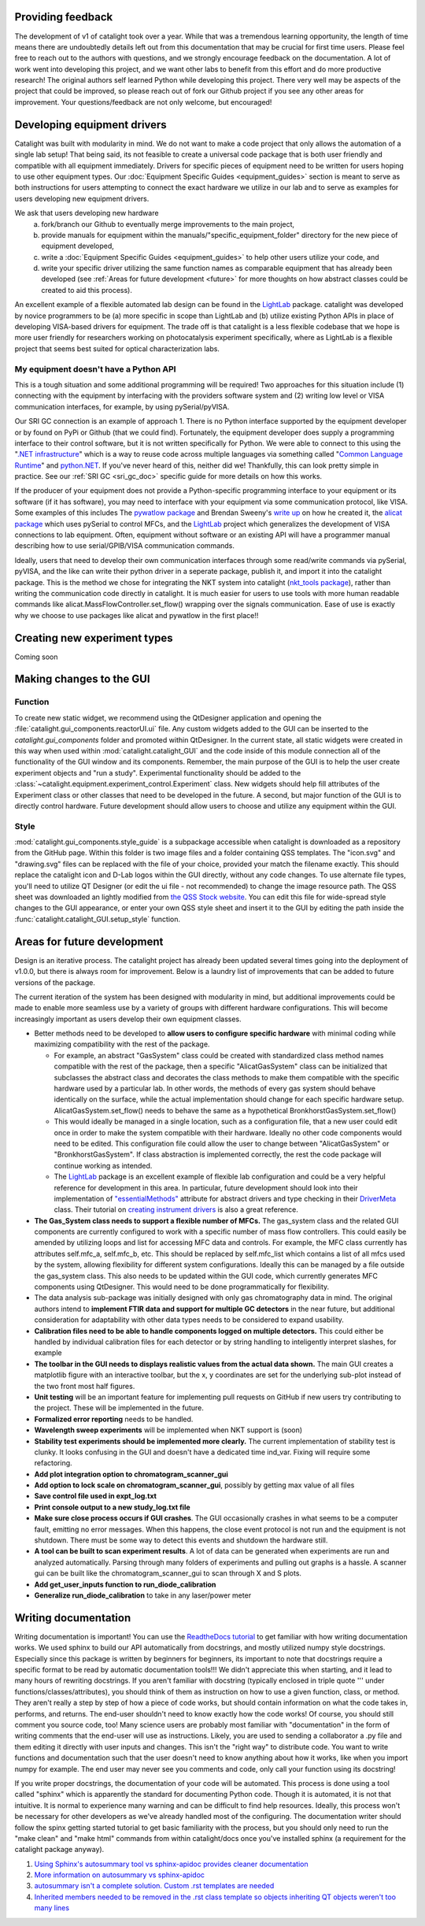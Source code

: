 Providing feedback
------------------
The development of v1 of catalight took over a year. While that was a tremendous learning opportunity, the length of time means there are undoubtedly details left out from this documentation that may be crucial for first time users. Please feel free to reach out to the authors with questions, and we strongly encourage feedback on the documentation. A lot of work went into developing this project, and we want other labs to benefit from this effort and do more productive research! The original authors self learned Python while developing this project. There very well may be aspects of the project that could be improved, so please reach out of fork our Github project if you see any other areas for improvement. Your questions/feedback are not only welcome, but encouraged!

Developing equipment drivers
----------------------------
Catalight was built with modularity in mind. We do not want to make a code project that only allows the automation of a single lab setup! That being said, its not feasible to create a universal code package that is both user friendly and compatible with all equipment immediately. Drivers for specific pieces of equipment need to be written for users hoping to use other equipment types. Our :doc:`Equipment Specific Guides <equipment_guides>` section is meant to serve as both instructions for users attempting to connect the exact hardware we utilize in our lab and to serve as examples for users developing new equipment drivers.

We ask that users developing new hardware
  (a) fork/branch our Github to eventually merge improvements to the main project,
  (b) provide manuals for equipment within the manuals/"specific_equipment_folder" directory for the new piece of equipment developed,
  (c) write a :doc:`Equipment Specific Guides <equipment_guides>` to help other users utilize your code, and
  (d) write your specific driver utilizing the same function names as comparable equipment that has already been developed (see :ref:`Areas for future development <future>` for more thoughts on how abstract classes could be created to aid this process).

An excellent example of a flexible automated lab design can be found in the `LightLab <https://lightlab.readthedocs.io/en/development/index.html>`_ package. catalight was developed by novice programmers to be (a) more specific in scope than LightLab and (b) utilize existing Python APIs in place of developing VISA-based drivers for equipment. The trade off is that catalight is a less flexible codebase that we hope is more user friendly for researchers working on photocatalysis experiment specifically, where as LightLab is a flexible project that seems best suited for optical characterization labs.

My equipment doesn't have a Python API
^^^^^^^^^^^^^^^^^^^^^^^^^^^^^^^^^^^^^^
This is a tough situation and some additional programming will be required! Two approaches for this situation include (1) connecting with the equipment by interfacing with the providers software system and (2) writing low level or VISA communication interfaces, for example, by using pySerial/pyVISA.

Our SRI GC connection is an example of approach 1. There is no Python interface supported by the equipment developer or by found on PyPi or Github (that we could find). Fortunately, the equipment developer does supply a programming interface to their control software, but it is not written specifically for Python. We were able to connect to this using the "`.NET infrastructure <https://dotnet.microsoft.com/en-us/learn/dotnet/what-is-dotnet>`_" which is a way to reuse code across multiple languages via something called "`Common Language Runtime <https://learn.microsoft.com/en-us/dotnet/standard/clr>`_" and `python.NET <https://pypi.org/project/pythonnet/>`_. If you've never heard of this, neither did we! Thankfully, this can look pretty simple in practice. See our :ref:`SRI GC <sri_gc_doc>` specific guide for more details on how this works.

If the producer of your equipment does not provide a Python-specific programming interface to your equipment or its software (if it has software), you may need to interface with your equipment via some communication protocol, like VISA. Some examples of this includes The `pywatlow package <https://pywatlow.readthedocs.io/en/latest/readme.html>`_ and Brendan Sweeny's `write up <http://brendansweeny.com/posts/watlow>`_ on how he created it, the `alicat package <https://github.com/numat/alicat>`_ which uses pySerial to control MFCs, and the `LightLab <https://lightlab.readthedocs.io/en/development/index.html>`_ project which generalizes the development of VISA connections to lab equipment. Often, equipment without software or an existing API will have a programmer manual describing how to use serial/GPIB/VISA communication commands.

Ideally, users that need to develop their own communication interfaces through some read/write commands via pySerial, pyVISA, and the like can write their python driver in a seperate package, publish it, and import it into the catalight package. This is the method we chose for integrating the NKT system into catalight (`nkt_tools package <https://nkt-tools.readthedocs.io/en/latest/>`_), rather than writing the communication code directly in catalight. It is much easier for users to use tools with more human readable commands like alicat.MassFlowController.set_flow() wrapping over the signals communication. Ease of use is exactly why we choose to use packages like alicat and pywatlow in the first place!!

Creating new experiment types
-----------------------------
Coming soon

Making changes to the GUI
-------------------------
Function
^^^^^^^^
To create new static widget, we recommend using the QtDesigner application and opening the :file:`catalight.gui_components.reactorUI.ui` file. Any custom widgets added to the GUI can be inserted to the `catalight.gui_components` folder and promoted within QtDesigner. In the current state, all static widgets were created in this way when used within :mod:`catalight.catalight_GUI` and the code inside of this module connection all of the functionality of the GUI window and its components. Remember, the main purpose of the GUI is to help the user create experiment objects and "run a study". Experimental functionality should be added to the :class:`~catalight.equipment.experiment_control.Experiment` class. New widgets should help fill attributes of the Experiment class or other classes that need to be developed in the future. A second, but major function of the GUI is to directly control hardware. Future development should allow users to choose and utilize any equipment within the GUI.

Style
^^^^^
:mod:`catalight.gui_components.style_guide` is a subpackage accessible when catalight is downloaded as a repository from the GitHub page. Within this folder is two image files and a folder containing QSS templates. The "icon.svg" and "drawing.svg" files can be replaced with the file of your choice, provided your match the filename exactly. This should replace the catalight icon and D-Lab logos within the GUI directly, without any code changes. To use alternate file types, you'll need to utilize QT Designer (or edit the ui file - not recommended) to change the image resource path.
The QSS sheet was downloaded an lightly modified from `the QSS Stock website <https://qss-stock.devsecstudio.com/templates.php>`_. You can edit this file for wide-spread style changes to the GUI appearance, or enter your own QSS style sheet and insert it to the GUI by editing the path inside the :func:`catalight.catalight_GUI.setup_style` function.


.. _future:

Areas for future development
-----------------------------
Design is an iterative process. The catalight project has already been updated several times going into the deployment of v1.0.0, but there is always room for improvement. Below is a laundry list of improvements that can be added to future versions of the package.

The current iteration of the system has been designed with modularity in mind, but additional improvements could be made to enable more seamless use by a variety of groups with different hardware configurations. This will become increasingly important as users develop their own equipment classes.

* Better methods need to be developed to **allow users to configure specific hardware** with minimal coding while maximizing compatibility with the rest of the package.

  * For example, an abstract "GasSystem" class could be created with standardized class method names compatible with the rest of the package, then a specific "AlicatGasSystem" class can be initialized that subclasses the abstract class and decorates the class methods to make them compatible with the specific hardware used by a particular lab. In other words, the methods of every gas system should behave identically on the surface, while the actual implementation should change for each specific hardware setup. AlicatGasSystem.set_flow() needs to behave the same as a hypothetical BronkhorstGasSystem.set_flow()

  * This would ideally be managed in a single location, such as a configuration file, that a new user could edit once in order to make the system compatible with their hardware. Ideally no other code components would need to be edited. This configuration file could allow the user to change between "AlicatGasSystem" or "BronkhorstGasSystem". If class abstraction is implemented correctly, the rest the code package will continue working as intended.

  * The `LightLab <https://lightlab.readthedocs.io/en/development/index.html>`_ package is an excellent example of flexible lab configuration and could be a very helpful reference for development in this area. In particular, future development should look into their implementation of `"essentialMethods" <https://lightlab.readthedocs.io/en/development/API/lightlab.laboratory.instruments.interfaces.html>`_ attribute for abstract drivers and type checking in their `DriverMeta <https://github.com/lightwave-lab/lightlab/blob/development/lightlab/equipment/visa_bases/visa_driver.py>`_ class. Their tutorial on `creating instrument drivers <https://lightlab.readthedocs.io/en/development/_static/tutorials/drivers/drivers.html>`_ is also a great reference.

* **The Gas_System class needs to support a flexible number of MFCs.** The gas_system class and the related GUI components are currently configured to work with a specific number of mass flow controllers. This could easily be amended by utilizing loops and list for accessing MFC data and controls. For example, the MFC class currently has attributes self.mfc_a, self.mfc_b, etc. This should be replaced by self.mfc_list which contains a list of all mfcs used by the system, allowing flexibility for different system configurations. Ideally this can be managed by a file outside the gas_system class. This also needs to be updated within the GUI code, which currently generates MFC components using QtDesigner. This would need to be done programmatically for flexibility.

* The data analysis sub-package was initially designed with only gas chromatography data in mind. The original authors intend to **implement FTIR data and support for multiple GC detectors** in the near future, but additional consideration for adaptability with other data types needs to be considered to expand usability.

* **Calibration files need to be able to handle components logged on multiple detectors.** This could either be handled by individual calibration files for each detector or by string handling to inteligently interpret slashes, for example

* **The toolbar in the GUI needs to displays realistic values from the actual data shown.** The main GUI creates a matplotlib figure with an interactive toolbar, but the x, y coordinates are set for the underlying sub-plot instead of the two front most half figures.

* **Unit testing** will be an important feature for implementing pull requests on GitHub if new users try contributing to the project. These will be implemented in the future.
* **Formalized error reporting** needs to be handled.
* **Wavelength sweep experiments** will be implemented when NKT support is (soon)
* **Stability test experiments should be implemented more clearly.** The current implementation of stability test is clunky. It looks confusing in the GUI and doesn't have a dedicated time ind_var. Fixing will require some refactoring.
* **Add plot integration option to chromatogram_scanner_gui**
* **Add option to lock scale on chromatogram_scanner_gui**, possibly by getting max value of all files
* **Save control file used in expt_log.txt**
* **Print console output to a new study_log.txt file**
* **Make sure close process occurs if GUI crashes**. The GUI occasionally crashes in what seems to be a computer fault, emitting no error messages. When this happens, the close event protocol is not run and the equipment is not shutdown. There must be some way to detect this events and shutdown the hardware still.
* **A tool can be built to scan experiment results**. A lot of data can be generated when experiments are run and analyzed automatically. Parsing through many folders of experiments and pulling out graphs is a hassle. A scanner gui can be built like the chromatogram_scanner_gui to scan through X and S plots.
* **Add get_user_inputs function to run_diode_calibration**
* **Generalize run_diode_calibration** to take in any laser/power meter

Writing documentation
---------------------
Writing documentation is important! You can use the `ReadtheDocs tutorial <https://docs.readthedocs.io/en/stable/tutorial/index.html>`_ to get familiar with how writing documentation works. We used sphinx to build our API automatically from docstrings, and mostly utilized numpy style docstrings. Especially since this package is written by beginners for beginners, its important to note that docstrings require a specific format to be read by automatic documentation tools!!! We didn't appreciate this when starting, and it lead to many hours of rewriting docstrings. If you aren't familiar with docstring (typically enclosed in triple quote ''' under functions/classes/attributes), you should think of them as instruction on how to use a given function, class, or method. They aren't really a step by step of how a piece of code works, but should contain information on what the code takes in, performs, and returns. The end-user shouldn't need to know exactly how the code works! Of course, you should still comment you source code, too! Many science users are probably most familiar with "documentation" in the form of writing comments that the end-user will use as instructions. Likely, you are used to sending a collaborator a .py file and them editing it directly with user inputs and changes. This isn't the "right way" to distribute code. You want to write functions and documentation such that the user doesn't need to know anything about how it works, like when you import numpy for example. The end user may never see you comments and code, only call your function using its docstring!

If you write proper docstrings, the documentation of your code will be automated. This process is done using a tool called "sphinx" which is apparently the standard for documenting Python code. Though it is automated, it is not that intuitive. It is normal to experience many warning and can be difficult to find help resources. Ideally, this process won't be necessary for other developers as we've already handled most of the configuring. The documentation writer should follow the spinx getting started tutorial to get basic familiarity with the process, but you should only need to run the "make clean" and "make html" commands from within catalight/docs once you've installed sphinx (a requirement for the catalight package anyway).

(#) `Using Sphinx's autosummary tool vs sphinx-apidoc provides cleaner documentation <https://stackoverflow.com/questions/53099934/sphinx-apidoc-vs-autosummary>`_
(#) `More information on autosummary vs sphinx-apidoc <https://romanvm.pythonanywhere.com/post/autodocumenting-your-python-code-sphinx-part-ii-6/>`_
(#) `autosummary isn't a complete solution. Custom .rst templates are needed <https://stackoverflow.com/questions/48074094/use-sphinx-autosummary-recursively-to-generate-api-documentation>`_
(#) `Inherited members needed to be removed in the .rst class template so objects inheriting QT objects weren't too many lines <https://stackoverflow.com/questions/43983799/how-to-avoid-inherited-members-using-autosummary-and-custom-templates>`_
